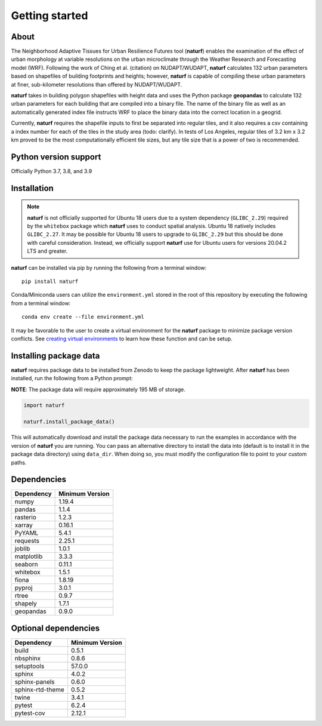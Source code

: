 Getting started
===============

About
-----

The Neighborhood Adaptive Tissues for Urban Resilience Futures tool (**naturf**) enables the examination of the effect of urban morphology at variable resolutions on the urban microclimate through the Weather Research and Forecasting model (WRF). Following the work of Ching et al. (citation) on NUDAPT/WUDAPT, **naturf** calculates 132 urban parameters based on shapefiles of building footprints and heights; however, **naturf** is capable of compiling these urban parameters at finer, sub-kilometer resolutions than offered by NUDAPT/WUDAPT.

**naturf** takes in building polygon shapefiles with height data and uses the Python package **geopandas** to calculate 132 urban parameters for each building that are compiled into a binary file. The name of the binary file as well as an automatically generated index file instructs WRF to place the binary data into the correct location in a geogrid. 

Currently, **naturf** requires the shapefile inputs to first be separated into regular tiles, and it also requires a csv containing a index number for each of the tiles in the study area (todo: clarify). In tests of Los Angeles, regular tiles of 3.2 km x 3.2 km proved to be the most computationally efficient tile sizes, but any tile size that is a power of two is recommended.

Python version support
----------------------

Officially Python 3.7, 3.8, and 3.9


Installation
------------

.. note::

  **naturf** is not officially supported for Ubuntu 18 users due to a system dependency (``GLIBC_2.29``) required by the ``whitebox`` package which **naturf** uses to conduct spatial analysis. Ubuntu 18 natively includes ``GLIBC_2.27``.  It may be possible for Ubuntu 18 users to upgrade to ``GLIBC_2.29`` but this should be done with careful consideration.  Instead, we officially support **naturf** use for Ubuntu users for versions 20.04.2 LTS and greater.

**naturf** can be installed via pip by running the following from a terminal window::

    pip install naturf

Conda/Miniconda users can utilize the ``environment.yml`` stored in the root of this repository by executing the following from a terminal window::

    conda env create --file environment.yml

It may be favorable to the user to create a virtual environment for the **naturf** package to minimize package version conflicts.  See `creating virtual environments <https://docs.python.org/3/library/venv.html>`_ to learn how these function and can be setup.

Installing package data
-----------------------

**naturf** requires package data to be installed from Zenodo to keep the package lightweight.  After **naturf** has been installed, run the following from a Python prompt:

**NOTE**:  The package data will require approximately 195 MB of storage.

.. code-block:: python

    import naturf

    naturf.install_package_data()

This will automatically download and install the package data necessary to run the examples in accordance with the version of **naturf** you are running.  You can pass an alternative directory to install the data into (default is to install it in the package data directory) using ``data_dir``.  When doing so, you must modify the configuration file to point to your custom paths. 


Dependencies
------------

=============   ================
Dependency      Minimum Version
=============   ================
numpy           1.19.4
pandas          1.1.4
rasterio        1.2.3
xarray          0.16.1
PyYAML          5.4.1
requests        2.25.1
joblib          1.0.1
matplotlib      3.3.3
seaborn         0.11.1
whitebox        1.5.1
fiona           1.8.19
pyproj          3.0.1
rtree           0.9.7
shapely         1.7.1
geopandas       0.9.0
=============   ================


Optional dependencies
---------------------

==================    ================
Dependency            Minimum Version
==================    ================
build                 0.5.1
nbsphinx              0.8.6
setuptools            57.0.0
sphinx                4.0.2
sphinx-panels         0.6.0
sphinx-rtd-theme      0.5.2
twine                 3.4.1
pytest                6.2.4
pytest-cov            2.12.1
==================    ================
